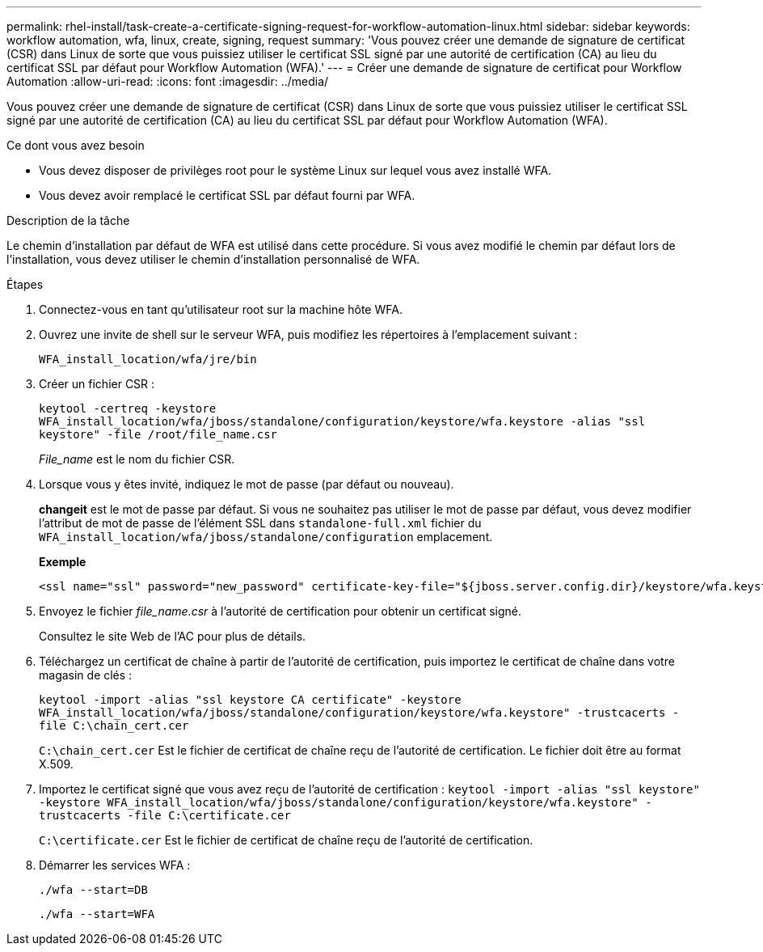 ---
permalink: rhel-install/task-create-a-certificate-signing-request-for-workflow-automation-linux.html 
sidebar: sidebar 
keywords: workflow automation, wfa, linux, create, signing, request 
summary: 'Vous pouvez créer une demande de signature de certificat (CSR) dans Linux de sorte que vous puissiez utiliser le certificat SSL signé par une autorité de certification (CA) au lieu du certificat SSL par défaut pour Workflow Automation (WFA).' 
---
= Créer une demande de signature de certificat pour Workflow Automation
:allow-uri-read: 
:icons: font
:imagesdir: ../media/


[role="lead"]
Vous pouvez créer une demande de signature de certificat (CSR) dans Linux de sorte que vous puissiez utiliser le certificat SSL signé par une autorité de certification (CA) au lieu du certificat SSL par défaut pour Workflow Automation (WFA).

.Ce dont vous avez besoin
* Vous devez disposer de privilèges root pour le système Linux sur lequel vous avez installé WFA.
* Vous devez avoir remplacé le certificat SSL par défaut fourni par WFA.


.Description de la tâche
Le chemin d'installation par défaut de WFA est utilisé dans cette procédure. Si vous avez modifié le chemin par défaut lors de l'installation, vous devez utiliser le chemin d'installation personnalisé de WFA.

.Étapes
. Connectez-vous en tant qu'utilisateur root sur la machine hôte WFA.
. Ouvrez une invite de shell sur le serveur WFA, puis modifiez les répertoires à l'emplacement suivant :
+
`WFA_install_location/wfa/jre/bin`

. Créer un fichier CSR :
+
`keytool -certreq -keystore WFA_install_location/wfa/jboss/standalone/configuration/keystore/wfa.keystore -alias "ssl keystore" -file /root/file_name.csr`

+
_File_name_ est le nom du fichier CSR.

. Lorsque vous y êtes invité, indiquez le mot de passe (par défaut ou nouveau).
+
*changeit* est le mot de passe par défaut. Si vous ne souhaitez pas utiliser le mot de passe par défaut, vous devez modifier l'attribut de mot de passe de l'élément SSL dans `standalone-full.xml` fichier du `WFA_install_location/wfa/jboss/standalone/configuration` emplacement.

+
*Exemple*

+
[listing]
----
<ssl name="ssl" password="new_password" certificate-key-file="${jboss.server.config.dir}/keystore/wfa.keystore"
----
. Envoyez le fichier _file_name.csr_ à l'autorité de certification pour obtenir un certificat signé.
+
Consultez le site Web de l'AC pour plus de détails.

. Téléchargez un certificat de chaîne à partir de l'autorité de certification, puis importez le certificat de chaîne dans votre magasin de clés :
+
`keytool -import -alias "ssl keystore CA certificate" -keystore WFA_install_location/wfa/jboss/standalone/configuration/keystore/wfa.keystore" -trustcacerts -file C:\chain_cert.cer`

+
`C:\chain_cert.cer` Est le fichier de certificat de chaîne reçu de l'autorité de certification. Le fichier doit être au format X.509.

. Importez le certificat signé que vous avez reçu de l'autorité de certification : `keytool -import -alias "ssl keystore" -keystore WFA_install_location/wfa/jboss/standalone/configuration/keystore/wfa.keystore" -trustcacerts -file C:\certificate.cer`
+
`C:\certificate.cer` Est le fichier de certificat de chaîne reçu de l'autorité de certification.

. Démarrer les services WFA :
+
`./wfa --start=DB`

+
`./wfa --start=WFA`


